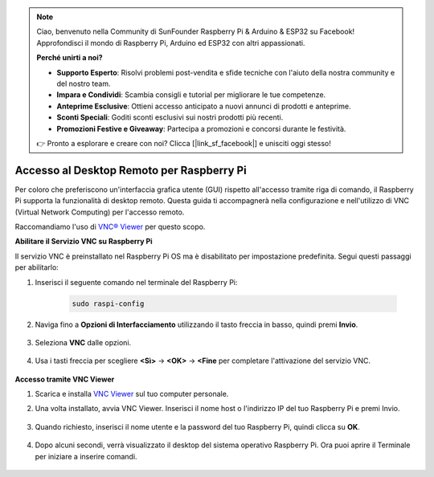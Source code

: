 .. note::

    Ciao, benvenuto nella Community di SunFounder Raspberry Pi & Arduino & ESP32 su Facebook! Approfondisci il mondo di Raspberry Pi, Arduino ed ESP32 con altri appassionati.

    **Perché unirti a noi?**

    - **Supporto Esperto**: Risolvi problemi post-vendita e sfide tecniche con l'aiuto della nostra community e del nostro team.
    - **Impara e Condividi**: Scambia consigli e tutorial per migliorare le tue competenze.
    - **Anteprime Esclusive**: Ottieni accesso anticipato a nuovi annunci di prodotti e anteprime.
    - **Sconti Speciali**: Goditi sconti esclusivi sui nostri prodotti più recenti.
    - **Promozioni Festive e Giveaway**: Partecipa a promozioni e concorsi durante le festività.

    👉 Pronto a esplorare e creare con noi? Clicca [|link_sf_facebook|] e unisciti oggi stesso!

.. _remote_desktop:

Accesso al Desktop Remoto per Raspberry Pi
==================================================

Per coloro che preferiscono un'interfaccia grafica utente (GUI) rispetto all'accesso tramite riga di comando, il Raspberry Pi supporta la funzionalità di desktop remoto. Questa guida ti accompagnerà nella configurazione e nell'utilizzo di VNC (Virtual Network Computing) per l'accesso remoto.

Raccomandiamo l'uso di `VNC® Viewer <https://www.realvnc.com/en/connect/download/viewer/>`_ per questo scopo.

**Abilitare il Servizio VNC su Raspberry Pi**

Il servizio VNC è preinstallato nel Raspberry Pi OS ma è disabilitato per impostazione predefinita. Segui questi passaggi per abilitarlo:

#. Inserisci il seguente comando nel terminale del Raspberry Pi:

    .. raw:: html

        <run></run>

    .. code-block::

        sudo raspi-config

#. Naviga fino a **Opzioni di Interfacciamento** utilizzando il tasto freccia in basso, quindi premi **Invio**.

    .. image:: img/config_interface.png
        :align: center

#. Seleziona **VNC** dalle opzioni.

    .. image:: img/vnc.png
        :align: center

#. Usa i tasti freccia per scegliere **<Sì>** -> **<OK>** -> **<Fine** per completare l'attivazione del servizio VNC.

    .. image:: img/vnc_yes.png
        :align: center

**Accesso tramite VNC Viewer**

#. Scarica e installa `VNC Viewer <https://www.realvnc.com/en/connect/download/viewer/>`_ sul tuo computer personale.

#. Una volta installato, avvia VNC Viewer. Inserisci il nome host o l'indirizzo IP del tuo Raspberry Pi e premi Invio.

    .. image:: img/vnc_viewer1.png
        :align: center

#. Quando richiesto, inserisci il nome utente e la password del tuo Raspberry Pi, quindi clicca su **OK**.

    .. image:: img/vnc_viewer2.png
        :align: center

#. Dopo alcuni secondi, verrà visualizzato il desktop del sistema operativo Raspberry Pi. Ora puoi aprire il Terminale per iniziare a inserire comandi.

    .. image:: img/bookwarm.png
        :align: center
